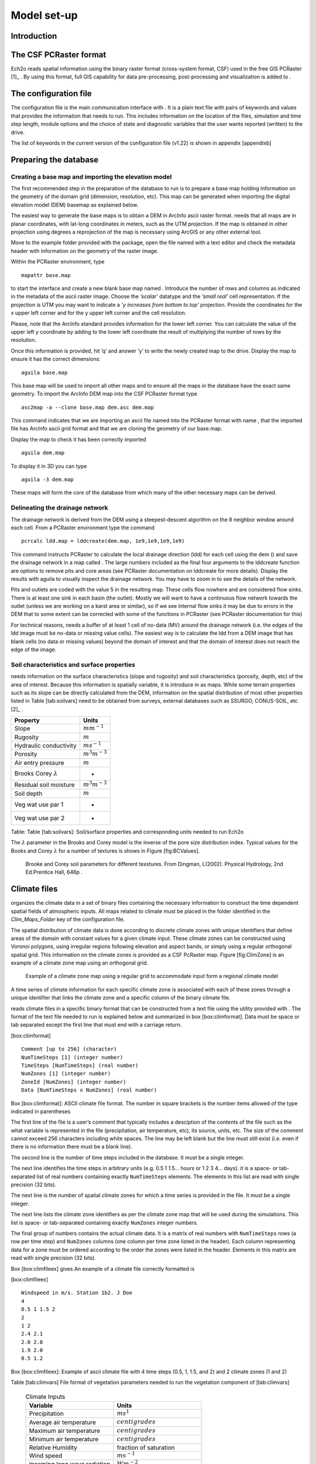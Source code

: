 Model set-up
============

Introduction
------------

The CSF PCRaster format
-----------------------

Ech2o reads spatial information using the binary raster format
(cross-system format, CSF) used in the free GIS PCRaster [1]_ . By using
this format, full GIS capability for data pre-processing,
post-processing and visualization is added to .

The configuration file
----------------------

The configuration file is the main communication interface with . It is
a plain text file with pairs of keywords and values that provides the
information that needs to run. This includes information on the location
of the files, simulation and time step length, module options and the
choice of state and diagnostic variables that the user wants reported
(written) to the drive.

The list of keywords in the current version of the configuration file
(v1.22) is shown in appendix [appendixb]

Preparing the database
----------------------

Creating a base map and importing the elevation model
~~~~~~~~~~~~~~~~~~~~~~~~~~~~~~~~~~~~~~~~~~~~~~~~~~~~~

The first recommended step in the preparation of the database to run is
to prepare a base map holding information on the geometry of the domain
grid (dimension, resolution, etc). This map can be generated when
importing the digital elevation model (DEM) basemap as explained below.

The easiest way to generate the base maps is to obtain a DEM in ArcInfo
ascii raster format. needs that all maps are in planar coordinates, with
lat-long coordinates in meters, such as the UTM projection. If the map
is obtained in other projection using degrees a reprojection of the map
is necessary using ArcGIS or any other external tool.

Move to the example folder provided with the package, open the file
named with a text editor and check the metadata header with information
on the geometry of the raster image.

Within the PCRaster environment, type

::

    mapattr base.map

to start the interface and create a new blank base map named . Introduce
the number of rows and columns as indicated in the metadata of the ascii
raster image. Choose the *’scalar’* datatype and the *’small real’* cell
representation. If the projection is UTM you may want to indicate a *’y
increases from bottom to top’* projection. Provide the coordinates for
the x upper left corner and for the y upper left corner and the cell
resolution.

Please, note that the ArcInfo standard provides information for the
lower left corner. You can calculate the value of the upper left y
coordinate by adding to the lower left coordinate the result of
multiplying the number of rows by the resolution.

Once this information is provided, hit ’q’ and answer ’y’ to write the
newly created map to the drive. Display the map to ensure it has the
correct dimensions:

::

    aguila base.map

This base map will be used to import all other maps and to ensure all
the maps in the database have the exact same geometry. To import the
ArcInfo DEM map into the CSF PCRaster format type

::

    asc2map -a --clone base.map dem.asc dem.map

This command indicates that we are importing an ascii file named into
the PCRaster format with name , that the imported file has ArcInfo ascii
grid format and that we are cloning the geometry of our base.map.

Display the map to check it has been correctly imported

::

    aguila dem.map

To display it in 3D you can type

::

    aguila -3 dem.map

These maps will form the core of the database from which many of the
other necessary maps can be derived.

Delineating the drainage network
~~~~~~~~~~~~~~~~~~~~~~~~~~~~~~~~

The drainage network is derived from the DEM using a steepest-descent
algorithm on the 8 neighbor window around each cell. From a PCRaster
environment type the command

::

    pcrcalc ldd.map = lddcreate(dem.map, 1e9,1e9,1e9,1e9)

This command instructs PCRaster to calculate the local drainage
direction (ldd) for each cell using the dem () and save the drainage
network in a map called . The large numbers included as the final four
arguments to the lddcreate function are options to remove pits and core
areas (see PCRaster documentation on lddcreate for more details).
Display the results with aguila to visually inspect the drainage
network. You may have to zoom in to see the details of the network.

Pits and outlets are coded with the value 5 in the resulting map. These
cells flow nowhere and are considered flow sinks. There is at least one
sink in each basin (the outlet). Mostly we will want to have a
continuous flow network towards the outlet (unless we are working on a
karst area or similar), so if we see internal flow sinks it may be due
to errors in the DEM that to some extent can be corrected with some of
the functions in PCRaster (see PCRaster documentation for this)

For technical reasons, needs a buffer of at least 1 cell of no-data (MV)
around the drainage network (i.e. the edges of the ldd image must be
no-data or missing value cells). The easiest way is to calculate the ldd
from a DEM image that has blank cells (no data or missing values) beyond
the domain of interest and that the domain of interest does not reach
the edge of the image.

Soil characteristics and surface properties
~~~~~~~~~~~~~~~~~~~~~~~~~~~~~~~~~~~~~~~~~~~

needs information on the surface characteristics (slope and rugosity)
and soil characteristics (porosity, depth, etc) of the area of interest.
Because this information is spatially variable, it is introduce in as
maps. While some terrain properties such as its slope can be directly
calculated from the DEM, information on the spatial distribution of most
other properties listed in Table [tab:soilvars] need to be obtained from
surveys, external databases such as SSURGO, CONUS-SOIL, etc  [2]_ .

+--------------------------------+------------------------+
| Property                       | Units                  |
+================================+========================+
| Slope                          | :math:`m m^{-1}`       |
+--------------------------------+------------------------+
| Rugosity                       | :math:`m`              |
+--------------------------------+------------------------+
| Hydraulic conductivity         | :math:`m s^{-1}`       |
+--------------------------------+------------------------+
| Porosity                       | :math:`m^{3} m^{-3}`   |
+--------------------------------+------------------------+
| Air entry pressure             | :math:`m`              |
+--------------------------------+------------------------+
| Brooks Corey :math:`\lambda`   | -                      |
+--------------------------------+------------------------+
| Residual soil moisture         | :math:`m^{3} m^{-3}`   |
+--------------------------------+------------------------+
| Soil depth                     | :math:`m`              |
+--------------------------------+------------------------+
| Veg wat use par 1              | -                      |
+--------------------------------+------------------------+
| Veg wat use par 2              | -                      |
+--------------------------------+------------------------+

Table: Table [tab:soilvars]: Soil/surface properties and corresponding
units needed to run Ech2o

The :math:`\lambda` parameter in the Brooks and Corey model is the
inverse of the pore size distribution index. Typical values for the
Books and Corey :math:`\lambda` for a number of textures is shows in
Figure [fig:BCValues].

.. figure:: BCParameters.png
   :alt: Brooke and Corey soil parameters for different texstures. From Dingman, L(2002). Physical Hydrology, 2nd Ed.Prentice Hall, 646p .
   :width: 100.0%

   Brooke and Corey soil parameters for different texstures. From
   Dingman, L(2002). Physical Hydrology, 2nd Ed.Prentice Hall, 646p .

Climate files
-------------

organizes the climate data in a set of binary files containing the
necessary information to construct the time dependent spatial fields of
atmospheric inputs. All maps related to climate must be placed in the
folder identified in the *Clim\_Maps\_Folder* key of the configuration
file.

The spatial distribution of climate data is done according to discrete
climate zones with unique identifiers that define areas of the domain
with constant values for a given climate input. These climate zones can
be constructed using Voronoi polygons, using irregular regions following
elevation and aspect bands, or simply using a regular orthogonal spatial
grid. This information on the climate zones is provided as a CSF
PcRaster map. Figure [fig:ClimZone] is an example of a climate zone map
using an orthogonal grid.

.. figure:: ClimateZones.png
   :alt: Example of a climate zone map using a regular grid to accommodate input form a regional climate model

   Example of a climate zone map using a regular grid to accommodate
   input form a regional climate model

A time series of climate information for each specific climate zone is
associated with each of these zones through a unique identifier that
links the climate zone and a specific column of the binary climate file.

reads climate files in a specific binary format that can be constructed
from a text file using the utility provided with . The format of the
text file needed to run is explained below and summarized in box
[box:climformat]. Data must be space or tab separated except the first
line that must end with a carriage return.

[box:climformat]

::


    Comment [up to 256] (character)
    NumTimeSteps [1] (integer number)
    TimeSteps [NumTimeSteps] (real number)
    NumZones [1] (integer number)
    ZoneId [NumZones] (integer number)
    Data [NumTimeSteps x NumZones] (real number)

Box [box:climformat]: ASCII climate file format. The number in square
brackets is the number items allowed of the type indicated in
parentheses

The first line of the file is a user’s comment that typically includes a
desciption of the contents of the file such as the what variable is
represented in the file (precipitation, air temperature, etc), its
source, units, etc. The size of the comment cannot exceed 256 characters
including white spaces. The line may be left blank but the line must
still exist (i.e. even if there is no information there must be a blank
line).

The second line is the number of time steps included in the database. It
must be a single integer.

The next line identifies the time steps in arbitrary units (e.g. 0.5 1
1.5... hours or 1 2 3 4... days). it is a space- or tab-separated list
of real numbers containing exactly ``NumTimeSteps`` elements. The
elements in this list are read with single precision (32 bits).

The next line is the number of spatial climate zones for which a time
series is provided in the file. It must be a single integer.

The next line lists the climate zone identifiers as per the climate zone
map that will be used during the simulations. This list is space- or
tab-separated containing exactly ``NumZones`` integer numbers.

The final group of numbers contains the actual climate data. It is a
matrix of real numbers with ``NumTimeSteps`` rows (a row per time step)
and ``NumZones`` columns (one column per time zone listed in the
header). Each column representing data for a zone must be ordered
according to the order the zones were listed in the header. Elements in
this matrix are read with single precision (32 bits).

Box [box:climfileex] gives An example of a climate file correctly
formatted is

[box:climfileex]

::


    Windspeed in m/s. Station 1b2. J Doe
    4
    0.5 1 1.5 2
    2 
    1 2
    2.4 2.1
    2.0 2.8
    1.9 2.0
    0.5 1.2

Box [box:climfileex]: Example of ascii climate file with 4 time steps
(0.5, 1, 1.5, and 2) and 2 climate zones (1 and 2)

Table [tab:climvars] File format of vegetation parameters needed to run
the vegetation component of [tab:climvars]


  .. csv-table:: Climate Inputs
      :header:  "**Variable**","**Units**"
      :widths:  30, 30
     
      "Precipitation", :math:`ms^{1}`
      "Average air temperature",  :math:`centigrades`
      "Maximum air temperature",  :math:`centigrades`
      "Minimum air temperature",  :math:`centigrades`
      "Relative Humidity",  "fraction of saturation"
      "Wind speed",  :math:`ms^{-1}`
      "Incoming long wave radiation", :math:`Wm^{-2}`
      "Incoming solar radiation",  :math:`Wm^{-2}`

Text files with this format need to be converted into the appropriate
binary climate format used by using the provided utility

::

    asc2c input_text_file.asc output.bin

Where represents the name of the appropriately formatted text file
containing the climate data and represents the name that will use to
write the resulting binary file. The format of the binary file follows
the same structure of the ascii file using 8 bit characters, 32 bit
signed integers, and 32 bit signed floats.

Eight climate variables are needed to run , each in its own binary file.
expects the data in the files to be in some specific units. Table
[tab:climvars] lists the eight needed climate variables and the
corresponding units in which the data must be provided.

Two additional files in CSF PcRaster map format are necessary in
*Clim\_Maps\_Folder*, one is a map with the temperature threshold (in
:math:`^\circ C`) for rain to snow transition. This map can be constant
or the threshold can change in space. The second file is a convenience
map of precipitation multiplication factors that permits to manipulate
and improve the spatial distribution of precipitation even when using
coarse climate zones. The precipitation assigned to a pixel in the
climate zone from the corresponding *.bin* file will be multiplied by
the factor specified in the same pixel of this map before being used in
.

Forest and species data
-----------------------

In this version is designed to simulate evergreen vegetation and a
herbaceous understory. It is also designed to broad types of vegetation
(e.g. firs, pines) with a general functional behavior instead of
simulating specific species. Multiple vegetation types can be simulated,
the number of them is supplied in the *Number\_of\_Species* keyword of
the configuration file.

needs two type of information to set up the ecological module: 1)
vegetation parameters, and 2)initial condition of the state variables
tracked.

Vegetation Parameters file
~~~~~~~~~~~~~~~~~~~~~~~~~~

The vegetation parameters file must be located in the *Maps\_Folder*
folder indicated in the configuration file. The name of the file must be
indicated in the *Species\_Parameters* keyword.

The contents of the file is ascii text that describes the functional
characteristics of the different vegetation types that will be included
in the simulation. It contains the time-invariant parameters that define
the behavior of plants.

The first line of the file contains two tab- or space-separated
integers. The first integer indicates the number of vegetation types
included in the file. The second integer must be the number 43, which is
the number of information items that needs to be supplied for each
vegetation type.

Below the first line there will be a line per vegetation type containing
43 items of information. The format and items of information are listed
in Table [tab:vegparams].

Table [tab:vegparams]: Format of the vegetation parameters file

[tab:vegparams]

::

    line 1: numSpecs	NumParams												
    In each line from line 1 to line numSpecs+1: 43 Comma or
    tab separated numbers with the following elements:

    SpeciesID NPP/GPPRatio	gsmax	CanopyQuantumEffic
    MaxForestAge OptimalTemp MaxTemp MinTemp 
    FoliageAllocCoef_a	FoliageAllocCoef_b 
    StemAllocCoef_a	StemAllocCoef_b	gs_light_coeff	gs_vpd_coeff
    lwp_low lwp_high WiltingPnt	SpecificLeafArea
     SpecificRootArea Crown2StemDRat 
    TreeShapeParam	WoodDens Fhdmax	Fhdmin LeafTurnoverRate
    MaxLeafTurnoverWaterStress LeafTurnoverWaterStressParam
    MaxLeafTurnoverTempStress LeafTurnoverTempStressParam
    ColdStressParam	RootTurnoverRate MaxCanStorageParam albedo
    emissivity	KBeers	CanopyWatEffic sperry_d_par sperry_c_par 
    sperry_K_param gsr_param_a is_grass 
    DeadGrassLeafTurnoverRate DeadGrassLeafTurnoverTempAdjustment 


SpeciesID
    A unique vegetation identifier (integer).


NPP/GPPRatio
    A NPP to GPP ratio representing a constant respiration loss. Positive real smaller than 1. Typical value around 0.47

gsmax
    Maximum stomatal conductance in :math:`ms^{-1}`. Typical value around 0.006

CanopyQuantumEffic
    Canopy quantum efficiency representing the light use efficiency, in :math:`gCJ^{-1}` (grams of carbon per absorbed joule of photosynthetically active radiation. Typical value around 0.0000018

MaxForestAge
    Typical maximum age for the vegetation, in years

OptimalTemp
    Optimal growth temperature for the vegetation type, in degrees C

MaxTemp
    Maximum temperature of comfort for the species, in degrees C

MinTemp
    Minimum temperature of comfort for the species, in degrees C

FoliageAllocCoef\_a
    Foliage allocation coefficient as per 3PG model. Typical value around 2.235

FoliageAllocCoef\_b
    Foliage allocation coefficient as per 3PG model. Typical value around 0.006

StemAllocCoef\_a
    Stem allocation coefficient as per 3PG model. Typical value around 3.3

StemAllocCoef\_b
    Stem allocation coefficient as per 3PG model. Typical value around 0.0000006

gs\_light\_coeff
    Parameter controlling stomatal sensitivity to light. Typical value around 300

gs\_vpd\_coeff 
    Parameter controlling stomatal sensitivity to vapor pressure deficit. Typical value around 0.002

lwp\_low
    Lowest leaf water potential before stomatal function shuts down. Typical value around -400 m of head

lwp\_high
    Leaf water potential threshold beyond which stomatal efficiency is maximal. Typical value around -7 m of head

WiltingPnt
    Volumetric soil water content at wilting point, dependent on plant and soil characteristics.

SpecificLeafArea
    Specific leaf area, in :math:`m^2KgC^{-1}`

SpecificRootArea
    Specific root area, in :math:`m^2KgC^{-1}`

Crown2StemDRat
    Allometric parameter controlling the crown to stem diameter ratio as per TreeDyn.

TreeShapeParam
    Tree shape parameter as per TreeDyn. An often appropriate value is 0.4

WoodDens
    Wood density, in :math:`gCm^{-2}`

Fhdmax
    Maximum allowed ratio of tree height to stem diameter

Fhdmin
    Minimum allowed ratio of tree height to stem diameter

LeafTurnoverRate
    Base leaf turnover rate, in :math:`s^{-1}`

MaxLeafTurnoverWaterStress
    Maximum leaf turnover rate due to water stress, in :math:`s^{-1}`

LeafTurnoverWaterStressParam
    Parameter controlling increased leaf turnover due to water stress

MaxLeafTurnoverTempStress
    Maximum leaf turnover rate due to temperature stress, in :math:`s^{-1}`

LeafTurnoverTempStressParam
    Parameter controlling increased leaf turnover due to temperature stress

ColdStressParam
    (degC)

RootTurnoverRate
    Base root turnover rate, in :math:`s^{-1}`

MaxCanStorageParam
    Maximum water storage capacity of the canopy, in :math:`m`

albedo
    Albedo of vegetation

emissivity
    Emissivity of vegetation

KBeers
    Light extinction coefficient for the canopy as per Beer’s law

CanopyWatEffic
     Water use efficiency of the canopy, in terms of grams of carbon assimilated per meter of transpired water, :math:`gCm^{-1}`

sperry\_d\_param
    Normalization denominator factor in Sperry’s model of plant hydraulic conductance, in :math:`m`. Typical value 204 m

sperry\_c\_param
    Exponent parameter c in Sperry’s model of plant hydraulic conductance. Typical value 2 m

sperry\_K\_param
    Hydraulic conductivity of plant tissue, in :math:`ms^{-1}`. Typical value 1.15-e6 :math:`ms^{-1}`

gsr\_param\_a
    Parameter that controls the loss of conductance in the rhizosphere as soil dries. Typical value 8

is\_grass
    Switch that indicates if the vegetation type is herbaceous (1) or not (0)

DeadGrassLeafTurnoverRate
    Base Rate of decomposition of dry grass leaves, :math:`s^{-1}`. The value is used only if *is\_grass*\ =1 although a value needs to be supplied in all cases

DeadGrassLeafTurnoverTempAdjustment
    Temperature threshold that triggers the decomposition of dry grass leaves, :math:`\deg C`. The value is used only if *is\_grass*\ =1 although a value needs to be supplied in all cases

Initial conditions for vegetation state variables
~~~~~~~~~~~~~~~~~~~~~~~~~~~~~~~~~~~~~~~~~~~~~~~~~

Information on the density of trees, relative canopy cover, root
density, leaf area index, vegetation age, vegetation effective height,
and tree basal area is necessary to initialize the status of vegetation.
There is two ways to provide this information: using tables and using
maps.

Initialization using tables
~~~~~~~~~~~~~~~~~~~~~~~~~~~

Initialization of the state variables for vegetation using tables is
often easier during the first model run. can be initialized with tables
by setting *Species\_State\_Variable\_Input\_Method* = tables in the
configuration file.

This type of initialization relies on the concept of *’vegetation
patches’*, which are discrete, arbitrarily-shaped regions in the study
area where vegetation is initialized with constant values. A patch can
have multiple vegetation types, each identified with the *SpeciesID*
listed in the vegetation parameter file.

Patches are given to as a map in the *’ForestPatches’* keyword of the
configuration file. This map must be included in the *Maps\_Folder*
folder indicated in the configuration file. The map contains at least
one discrete region (patch) identified with an integer. Please note that
patches need not be continuous. A patch can be composed of different
disconnected small regions scattered through the domain with the same
integer identifier.

The initialization of vegetation types in each path is done through a
number of ascii tables with a format described below. The tables must be
placed in the *Maps\_Folder* folder indicated in the configuration file
and the names for each variable paired with the appropriate key in the
configuration file. A description of the tables is given below

Species\_Proportion\_Table
''''''''''''''''''''''''''

: Table containing the proportion of each patch that is occupied by each
vegetation type. In the current version of the model this is a
time-invariant variable since there is no vegetation dispersal and
encroachment module. If a vegetation type does not exist for a patch,
indicate a zero in the column for that species in a patch.

Species\_StemDensity\_Table 
''''''''''''''''''''''''''''

: Table containing the tree density of each vegetation type in their
share of patch, in trees per sq. meter. In the current version of the
model this is a time-invariant variable since there is no vegetation
dispersal and encroachment module.

Species\_LAI\_Table 
''''''''''''''''''''

: Table containing the initial LAI of each vegetation type. note that
LAI is defined as the area of leaves over the projected canopy area and
not area of leaves over patch or pixel area.

Species\_AGE\_Table 
''''''''''''''''''''

: Table containing the average age of trees of each vegetation type in
each patch. In years.

Species\_BasalArea\_Table 
''''''''''''''''''''''''''

: Table containing the total basal area of each type of vegetation in
each patch, in square meters.

Species\_Height\_table 
'''''''''''''''''''''''

: Table containing the effective height of each type of vegetation in
each patch, in meters.

Species\_RootMass\_table 
'''''''''''''''''''''''''

: Table containing the average root mass of each type of vegetation in
each patch, in grams per square meters.

All tables have identical format as described in Table [tab:vegvars].

Table [tab:vegvars]: Format of the vegetation variables file

[tab:vegvars]

::

    line 1: numPatches	NumSpecies+1
    In each line from line 1 to line numPatches+1: PatchID
    followed by NumSpecies comma or tab separated
    numbers with initial information on vegetation variables.
    The information for each vegetation type is listed in 
    the same order they appear in the vegetation parameter
    file.

numPatches
    Number of patches with unique identifiers in file associated to *ForestPatches*.

NumSpecies
    Is the number o simulated vegetation types.

PatchID
    The unique integer identifier for the vegetation patch as identified in the patch map.

 .. Important:: 
  The information for the vegetation type is introduced
  in the order in which the vegetation types are listed in the
  vegetation parameterfile (i.e. first number after the *PatchID* item
  corresponds to the topmost vegetation type listed in the vegetation
  parameter file, and so on.

Initialization using maps
~~~~~~~~~~~~~~~~~~~~~~~~~

If distributed information is available to initialize the vegetation
variables or if a complete run has already been performed it is possible
to initialize the variables using maps instead of tables and provide
variability within each patch.

To initialize the vegetation variables this way set
*Species\_State\_Variable\_Input\_Method* = maps in the configuration
file. With the configuration, will look for the following maps in the
folder specified in *Maps\_Folder*:

The species are identifying by an index within square brackets in the
file name. The index starts at 0, which identifying the topmost
vegetation type identifyed in the vegetation parameter file (e.g. for a
run with two vegetation types the leaf area index is initialized with
two maps, emplai[0].map and *lai[1].map*, corresponding to the first and
second vegetation types listed in the vegetation parameter file).

p[0,...,NumSpecies-1].map
    One map per vegetation type included in the simulation. The map contains the proportion of each pixel occupied by the vegetation type identifying by the index in the file name.

root[0].map
    One map per vegetation type included in the simulation. The map contains the root mass of the vegetation type identifying by the index in the file name, in :math:`gm{-2}`

ntr[0,...,NumSpecies-1].map
    One map per vegetation type included in the simulation. The map contains density of trees in the area of each pixel ocuppied by the vegetation type identified by the index in the file name. Trees per sq.meter.

lai[0,...,NumSpecies-1].map
    One map per vegetation type included in the simulation. The map contains the initial leaf area index in each pixel of the vegetation type identified by the index in the file name.

hgt[0,...,NumSpecies-1].map
    One map per vegetation type included in the simulation. The map contains the effective height in each pixel of the vegetation type identified by the index in the file name. In meters.

bas[0,...,NumSpecies-1].map
    One map per vegetation type included in the simulation. The map contains the total basal area in each pixel of the vegetation type identified by the index in the file name. In sq. meters.


age[0,...,NumSpecies-1].map
    One map per vegetation type included in the simulation. The map contains the age in each pixel of the vegetation type identified by the index in the file name. In years.

  A way to produce these maps is to turn on the reporting flag for these
  maps during an initial run of using tables. Then rename the last time
  step of the corresponding files in the results folder with the
  appropriate names and copy these files to the maps folder. The case
  study included in this manual explains how initialize the model using
  this technique.
